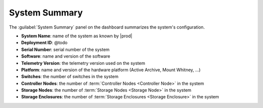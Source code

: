 .. _system_summary:

System Summary
==============

The :guilabel:`System Summary` panel on the dashboard summarizes the system's configuration.

* **System Name**: name of the system as known by |prod|
* **Deployment ID**: @todo
* **Serial Number**: serial number of the system
* **Software**: name and version of the software
* **Telemetry Version**: the telemetry version used on the system
* **Platform**: name and version of the hardware platform (Active Archive, Mount Whitney, ...)
* **Switches**: the number of switches in the system
* **Controller Nodes**: the number of :term:`Controller Nodes <Controller Node>` in the system
* **Storage Nodes**: the number of :term:`Storage Nodes <Storage Node>` in the system
* **Storage Enclosures**: the number of :term:`Storage Enclosures <Storage Enclosure>` in the system
